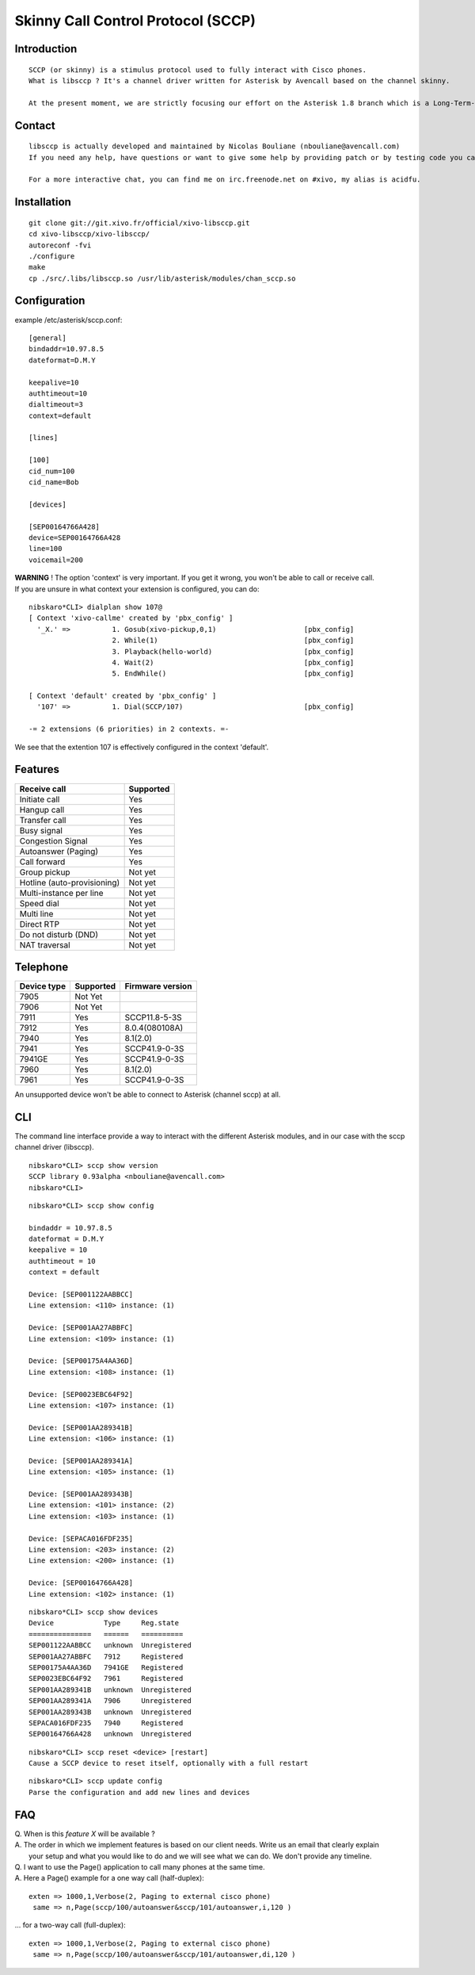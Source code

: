 ***********************************
Skinny Call Control Protocol (SCCP)
***********************************

Introduction
------------

::

   SCCP (or skinny) is a stimulus protocol used to fully interact with Cisco phones.
   What is libsccp ? It's a channel driver written for Asterisk by Avencall based on the channel skinny.

   At the present moment, we are strictly focusing our effort on the Asterisk 1.8 branch which is a Long-Term-Support (LTS) release.

Contact
-------

::

   libsccp is actually developed and maintained by Nicolas Bouliane (nbouliane@avencall.com)
   If you need any help, have questions or want to give some help by providing patch or by testing code you can write me an email.

   For a more interactive chat, you can find me on irc.freenode.net on #xivo, my alias is acidfu.

Installation
------------

::

   git clone git://git.xivo.fr/official/xivo-libsccp.git
   cd xivo-libsccp/xivo-libsccp/
   autoreconf -fvi
   ./configure
   make
   cp ./src/.libs/libsccp.so /usr/lib/asterisk/modules/chan_sccp.so

Configuration
-------------

| example /etc/asterisk/sccp.conf:

::
 
   [general]
   bindaddr=10.97.8.5
   dateformat=D.M.Y

   keepalive=10
   authtimeout=10
   dialtimeout=3
   context=default

   [lines]

   [100]
   cid_num=100
   cid_name=Bob

   [devices]

   [SEP00164766A428]
   device=SEP00164766A428
   line=100
   voicemail=200

| **WARNING** ! The option 'context' is very important. If you get it wrong, you won't be able to call or receive call.
| If you are unsure in what context your extension is configured, you can do:

::

   nibskaro*CLI> dialplan show 107@
   [ Context 'xivo-callme' created by 'pbx_config' ]
     '_X.' =>          1. Gosub(xivo-pickup,0,1)                     [pbx_config]
                       2. While(1)                                   [pbx_config]
                       3. Playback(hello-world)                      [pbx_config]
                       4. Wait(2)                                    [pbx_config]
                       5. EndWhile()                                 [pbx_config]

   [ Context 'default' created by 'pbx_config' ]
     '107' =>          1. Dial(SCCP/107)                             [pbx_config]

   -= 2 extensions (6 priorities) in 2 contexts. =-


We see that the extention 107 is effectively configured in the context 'default'.

Features
--------

+-----------------------------+-----------+
| Receive call                | Supported |
+=============================+===========+
| Initiate call               | Yes       |
+-----------------------------+-----------+
| Hangup call                 | Yes       |
+-----------------------------+-----------+
| Transfer call               | Yes       |
+-----------------------------+-----------+
| Busy signal                 | Yes       |
+-----------------------------+-----------+
| Congestion Signal           | Yes       |
+-----------------------------+-----------+
| Autoanswer (Paging)         | Yes       |
+-----------------------------+-----------+
| Call forward                | Yes       |
+-----------------------------+-----------+
| Group pickup                | Not yet   |
+-----------------------------+-----------+
| Hotline (auto-provisioning) | Not yet   |
+-----------------------------+-----------+
| Multi-instance per line     | Not yet   |
+-----------------------------+-----------+
| Speed dial                  | Not yet   |
+-----------------------------+-----------+
| Multi line                  | Not yet   |
+-----------------------------+-----------+
| Direct RTP                  | Not yet   |
+-----------------------------+-----------+
| Do not disturb (DND)        | Not yet   |
+-----------------------------+-----------+
| NAT traversal               | Not yet   |
+-----------------------------+-----------+

Telephone
---------

+-------------+-------------+------------------+
| Device type | Supported   | Firmware version |
+=============+=============+==================+
| 7905        | Not Yet     |                  |
+-------------+-------------+------------------+
| 7906        | Not Yet     |                  |
+-------------+-------------+------------------+
| 7911        | Yes         | SCCP11.8-5-3S    |
+-------------+-------------+------------------+
| 7912        | Yes         | 8.0.4(080108A)   |
+-------------+-------------+------------------+
| 7940        | Yes         | 8.1(2.0)         |
+-------------+-------------+------------------+
| 7941        | Yes         | SCCP41.9-0-3S    |
+-------------+-------------+------------------+
| 7941GE      | Yes         | SCCP41.9-0-3S    |
+-------------+-------------+------------------+
| 7960        | Yes         | 8.1(2.0)         |
+-------------+-------------+------------------+
| 7961        | Yes         | SCCP41.9-0-3S    |
+-------------+-------------+------------------+

An unsupported device won't be able to connect to Asterisk (channel sccp) at all.

CLI
---

The command line interface provide a way to interact with the different Asterisk modules, and in our case with the sccp channel driver (libsccp).

::

 nibskaro*CLI> sccp show version
 SCCP library 0.93alpha <nbouliane@avencall.com>
 nibskaro*CLI>

::

 nibskaro*CLI> sccp show config

 bindaddr = 10.97.8.5
 dateformat = D.M.Y
 keepalive = 10
 authtimeout = 10
 context = default
 
 Device: [SEP001122AABBCC]
 Line extension: <110> instance: (1)
 
 Device: [SEP001AA27ABBFC]
 Line extension: <109> instance: (1)
 
 Device: [SEP00175A4AA36D]
 Line extension: <108> instance: (1)
 
 Device: [SEP0023EBC64F92]
 Line extension: <107> instance: (1)
 
 Device: [SEP001AA289341B]
 Line extension: <106> instance: (1)
 
 Device: [SEP001AA289341A]
 Line extension: <105> instance: (1)
 
 Device: [SEP001AA289343B]
 Line extension: <101> instance: (2)
 Line extension: <103> instance: (1)
 
 Device: [SEPACA016FDF235]
 Line extension: <203> instance: (2)
 Line extension: <200> instance: (1)
 
 Device: [SEP00164766A428]
 Line extension: <102> instance: (1)
 
::
 
 nibskaro*CLI> sccp show devices 
 Device            Type     Reg.state
 ===============   ======   ==========
 SEP001122AABBCC   unknown  Unregistered
 SEP001AA27ABBFC   7912     Registered
 SEP00175A4AA36D   7941GE   Registered
 SEP0023EBC64F92   7961     Registered
 SEP001AA289341B   unknown  Unregistered
 SEP001AA289341A   7906     Unregistered
 SEP001AA289343B   unknown  Unregistered
 SEPACA016FDF235   7940     Registered
 SEP00164766A428   unknown  Unregistered

::

 nibskaro*CLI> sccp reset <device> [restart]
 Cause a SCCP device to reset itself, optionally with a full restart

::

 nibskaro*CLI> sccp update config
 Parse the configuration and add new lines and devices
 
FAQ
---

| Q. When is this *feature X* will be available ?
| A. The order in which we implement features is based on our client needs. Write us an email that clearly explain
|  your setup and what you would like to do and we will see what we can do. We don't provide any timeline.

| Q. I want to use the Page() application to call many phones at the same time.
| A. Here a Page() example for a one way call (half-duplex):

::

   exten => 1000,1,Verbose(2, Paging to external cisco phone)
    same => n,Page(sccp/100/autoanswer&sccp/101/autoanswer,i,120 )

| ... for a two-way call (full-duplex):

::

   exten => 1000,1,Verbose(2, Paging to external cisco phone)
    same => n,Page(sccp/100/autoanswer&sccp/101/autoanswer,di,120 )

